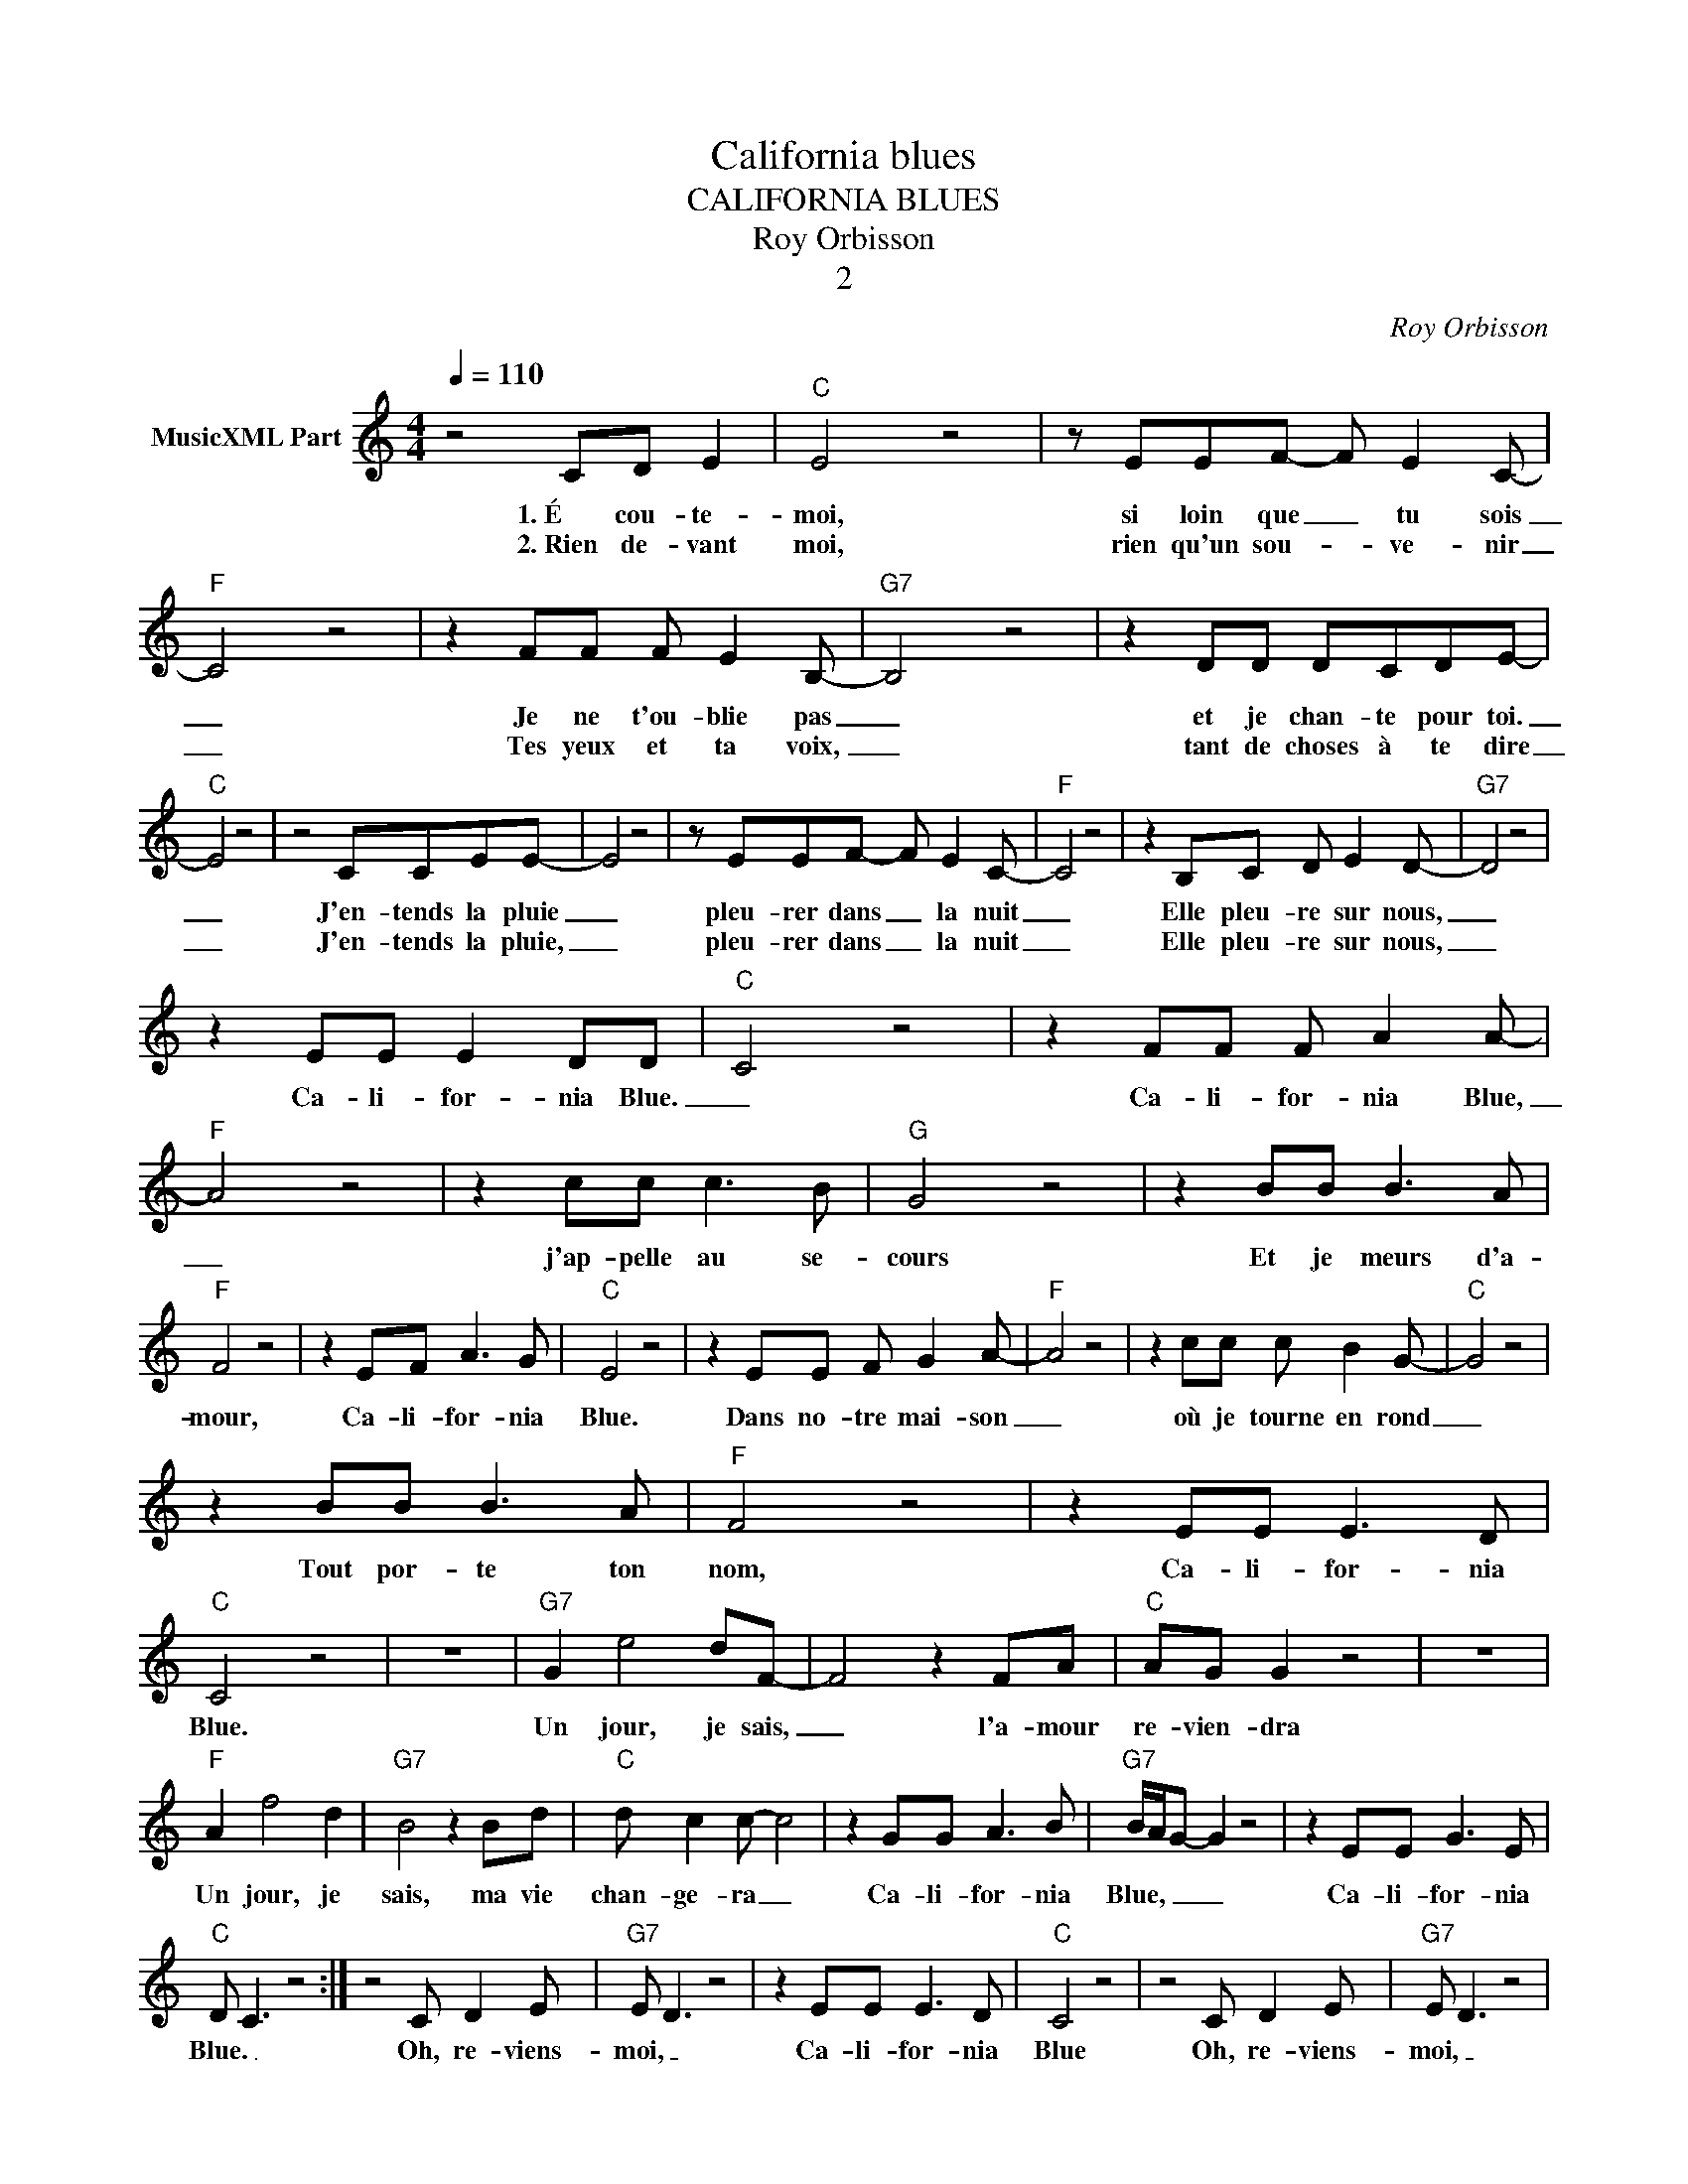 X:1
T:California blues
T:CALIFORNIA BLUES
T:Roy Orbisson
T:2
C:Roy Orbisson
Z:All Rights Reserved
L:1/8
Q:1/4=110
M:4/4
K:C
V:1 treble nm="MusicXML Part"
%%MIDI program 54
%%MIDI control 7 102
%%MIDI control 10 64
V:1
 z4 CD E2 |"C" E4 z4 | z EEF- F E2 C- |"F" C4 z4 | z2 FF F E2 B,- |"G7" B,4 z4 | z2 DD DCDE- | %7
w: 1.~É cou- te-|moi,|si loin que _ tu sois|_|Je ne t'ou- blie pas|_|et je chan- te pour toi.|
w: 2.~Rien de- vant|moi,|rien qu'un sou- * ve- nir|_|Tes yeux et ta voix,|_|tant de choses à te dire|
"C" E4 z4 | z4 CCEE- | E4 z4 | z EEF- F E2 C- |"F" C4 z4 | z2 B,C D E2 D- |"G7" D4 z4 | %14
w: _|J'en- tends la pluie|_|pleu- rer dans _ la nuit|_|Elle pleu- re sur nous,|_|
w: _|J'en- tends la pluie,|_|pleu- rer dans _ la nuit|_|Elle pleu- re sur nous,|_|
 z2 EE E2 DD |"C" C4 z4 | z2 FF F A2 A- |"F" A4 z4 | z2 cc c3 B |"G" G4 z4 | z2 BB B3 A | %21
w: Ca- li- for- nia Blue.|_|Ca- li- for- nia Blue,|_|j'ap- pelle au se-|cours|Et je meurs d'a-|
w: |||||||
"F" F4 z4 | z2 EF A3 G |"C" E4 z4 | z2 EE F G2 A- |"F" A4 z4 | z2 cc c B2 G- |"C" G4 z4 | %28
w: mour,|Ca- li- for- nia|Blue.|Dans no- tre mai- son|_|où je tourne en rond|_|
w: |||||||
 z2 BB B3 A |"F" F4 z4 | z2 EE E3 D |"C" C4 z4 | z8 |"G7" G2 e4 dF- | F4 z2 FA |"C" AG G2 z4 | z8 | %37
w: Tout por- te ton|nom,|Ca- li- for- nia|Blue.||Un jour, je sais,|_ l'a- mour|re- vien- dra||
w: |||||||||
"F" A2 f4 d2 |"G7" B4 z2 Bd |"C" d c2 c- c4 | z2 GG A3 B |"G7" B/A/G- G2 z4 | z2 EE G3 E | %43
w: Un jour, je|sais, ma vie|chan- ge- ra _|Ca- li- for- nia|Blue, _ _ _|Ca- li- for- nia|
w: ||||||
"C" D C3 z4 :| z4 C D2 E |"G7" E D3 z4 | z2 EE E3 D |"C" C4 z4 | z4 C D2 E |"G7" E D3 z4 | %50
w: Blue. _|Oh, re- viens-|moi, _|Ca- li- for- nia|Blue|Oh, re- viens-|moi, _|
w: |||||||
 z2 EE E3 D |"C" C4 z4 | z4 c B2 c |"G7" d4 z4 | z2 GG g4- | g2 e2"C" ed c2- | c4 z4 |] %57
w: Ca- li- for- nia|Blue|Oh, re- viens-|moi,|Ca- li- for-|* nia Blue _ _|_|
w: |||||||

